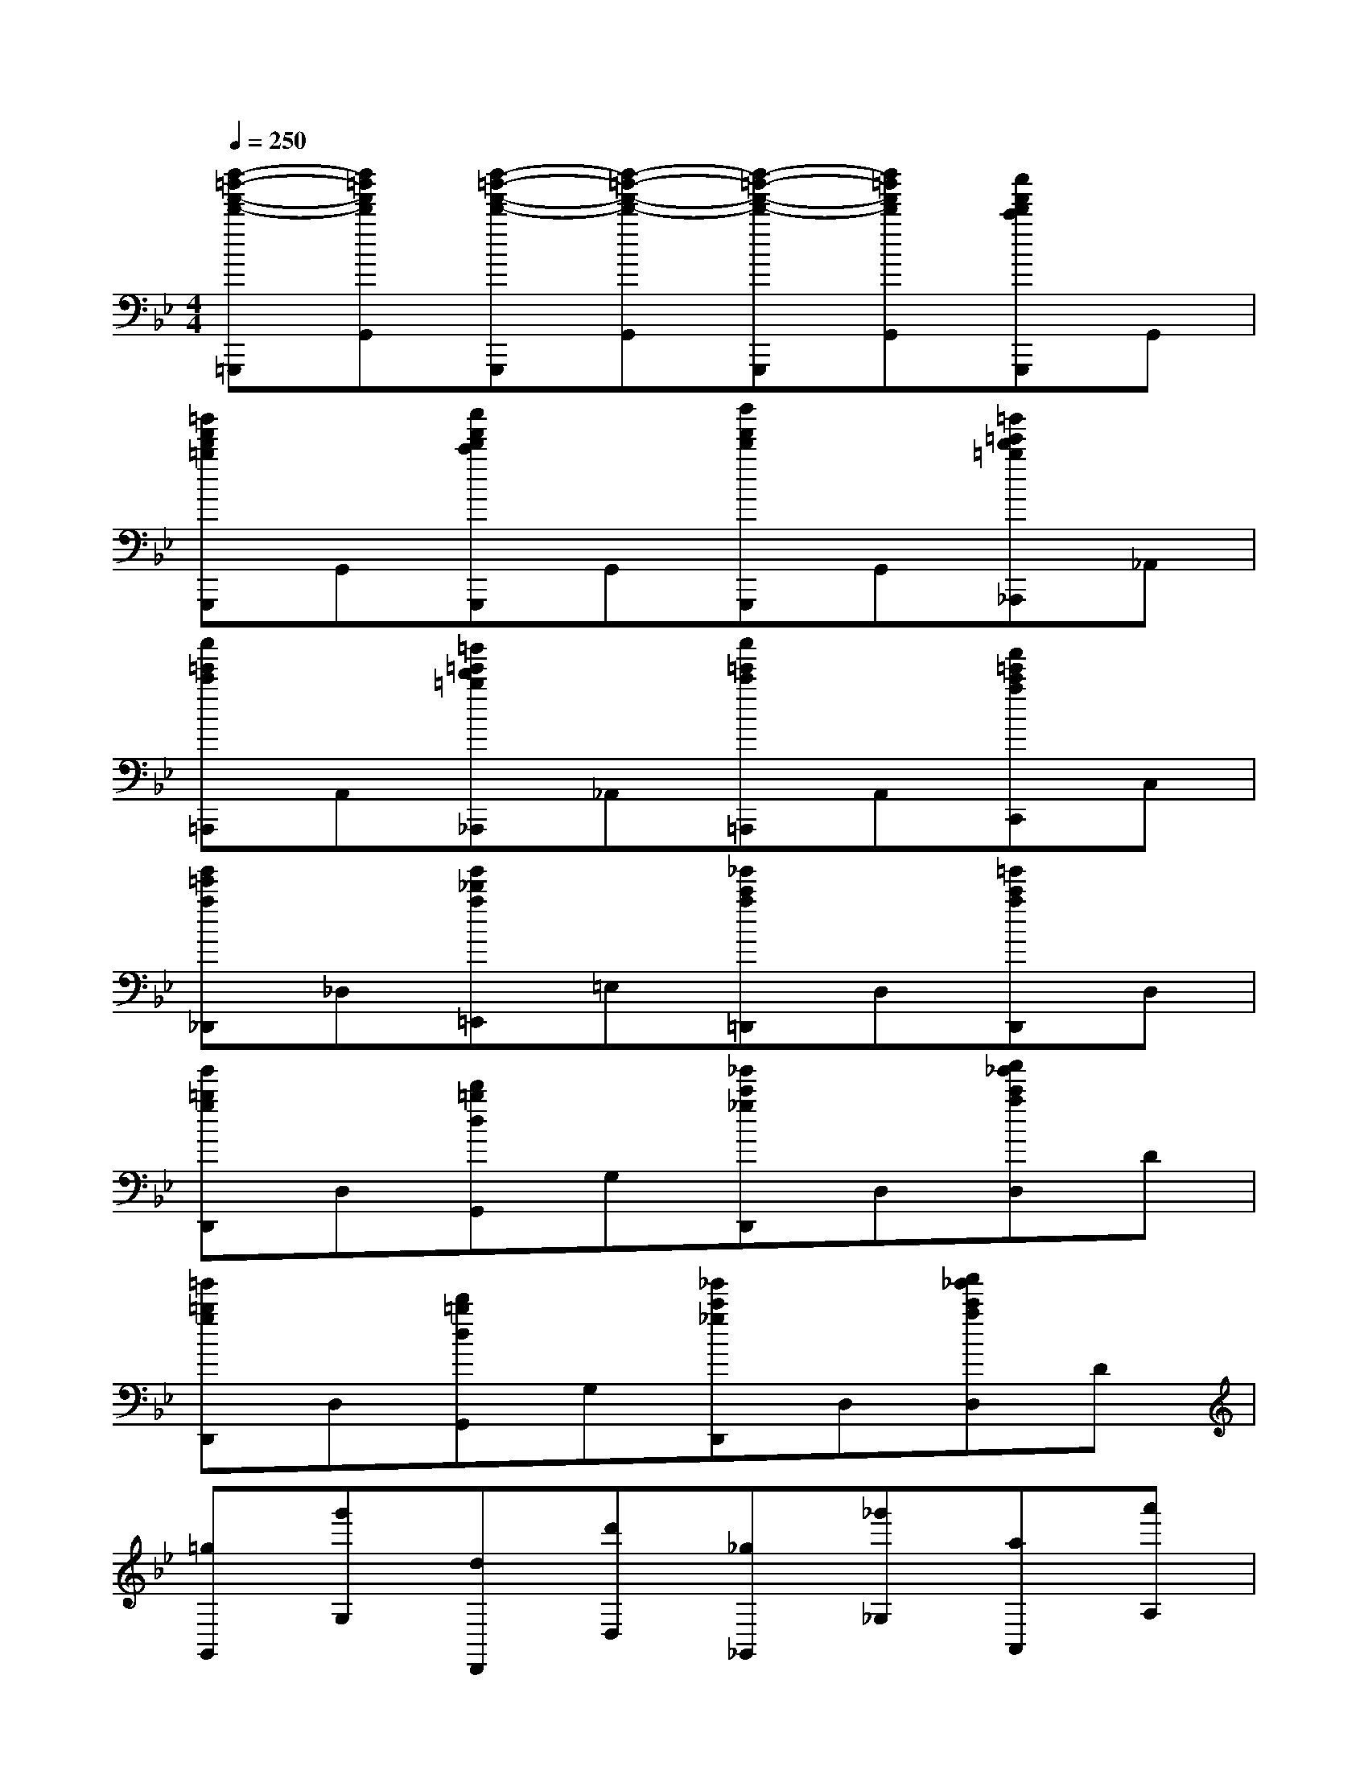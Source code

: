 X:1
T:
M:4/4
L:1/8
Q:1/4=250
K:Bb%2flats
V:1
[d''-=b'-f'-d'-=G,,,][d''=b'f'd'G,,][d''-=b'-f'-d'-G,,,][d''-=b'-f'-d'-G,,][d''-=b'-f'-d'-G,,,][d''=b'f'd'G,,][c''f'd'c'G,,,]G,,|
[=b'f'd'=bG,,,]G,,[c''f'd'c'G,,,]G,,[d''f'd'G,,,]G,,[=b'=e'd'=b_A,,,]_A,,|
[c''=e'c'=A,,,]A,,[=b'=e'd'=b_A,,,]_A,,[c''=e'c'=A,,,]A,,[a'=e'c'aC,,]C,|
[g'=e'a_D,,]_D,[g'_d'a=E,,]=E,[_g'c'a=D,,]D,[=g'c'aD,,]D,|
[g'=bgD,,]D,[d'=bdG,,]G,[_g'c'_gD,,]D,[a'_g'c'aD,]D|
[=g'=bgD,,]D,[d'=bdG,,]G,[_g'c'_gD,,]D,[a'_g'c'aD,]D|
[=gG,,][g'G,][dD,,][d'D,][_g_G,,][_g'_G,][aA,,][a'A,]|
[=gG,,][g'G,][dD,,][d'D,][_g_G,,,][_g'_G,,][aA,,,][a'A,,]|
[=g'2g2G,,2G,,,2]x2[a'2a2A,,2A,,,2]x2|
[_b'6-b6-B,,6-B,,,6-][b'bB,,B,,,]B,,|
B,3B,B,2x2|
x6x[B,D,]|
[B3D3][BD][B2D2]x2|
x6xB,,,|
[D3B,3F,3][d'/2b/2f/2d/2D/2B,/2F,/2]x/2[d'bfdDB,F,]x[_e'/2b/2f/2d/2D/2B,/2F,/2]x/2[d'/2b/2f/2d/2D/2B,/2F,/2]x/2|
[d'bfdDB,F,]x[fdBB,F,D,]x4B,,,